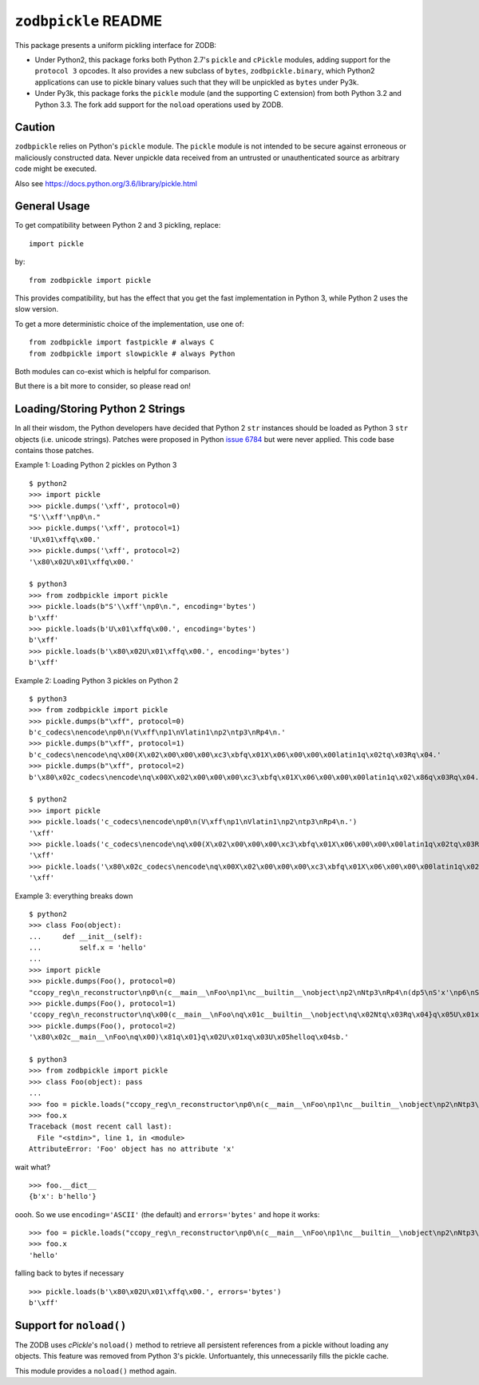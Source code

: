 ``zodbpickle`` README
=====================

.. image:: https://github.com/zopefoundation/zodbpickle/actions/workflows/tests.yml/badge.svg
        :target: https://github.com/zopefoundation/zodbpickle/actions/workflows/tests.yml

.. image:: https://coveralls.io/repos/github/zopefoundation/zodbpickle/badge.svg
   :target: https://coveralls.io/github/zopefoundation/zodbpickle
   :alt: Coverage status

.. image:: https://img.shields.io/pypi/v/zodbpickle.svg
        :target: https://pypi.python.org/pypi/zodbpickle
        :alt: PyPI

.. image:: https://img.shields.io/pypi/pyversions/zodbpickle.svg
        :target: https://pypi.python.org/pypi/zodbpickle
        :alt: Python versions

This package presents a uniform pickling interface for ZODB:

- Under Python2, this package forks both Python 2.7's ``pickle`` and
  ``cPickle`` modules, adding support for the ``protocol 3`` opcodes.
  It also provides a new subclass of ``bytes``, ``zodbpickle.binary``,
  which Python2 applications can use to pickle binary values such that
  they will be unpickled as ``bytes`` under Py3k.

- Under Py3k, this package forks the ``pickle`` module (and the supporting
  C extension) from both Python 3.2 and Python 3.3.  The fork add support
  for the ``noload`` operations used by ZODB.

Caution
-------

``zodbpickle`` relies on Python's ``pickle`` module.
The ``pickle`` module is not intended to be secure against erroneous or
maliciously constructed data. Never unpickle data received from an
untrusted or unauthenticated source as arbitrary code might be executed.

Also see https://docs.python.org/3.6/library/pickle.html

General Usage
-------------

To get compatibility between Python 2 and 3 pickling, replace::

    import pickle

by::

    from zodbpickle import pickle

This provides compatibility, but has the effect that you get the fast implementation
in Python 3, while Python 2 uses the slow version.

To get a more deterministic choice of the implementation, use one of::

    from zodbpickle import fastpickle # always C
    from zodbpickle import slowpickle # always Python

Both modules can co-exist which is helpful for comparison.

But there is a bit more to consider, so please read on!

Loading/Storing Python 2 Strings
--------------------------------

In all their wisdom, the Python developers have decided that Python 2 ``str``
instances should be loaded as Python 3 ``str`` objects (i.e. unicode
strings). Patches were proposed in Python `issue 6784`__ but were never
applied. This code base contains those patches.

.. __: http://bugs.python.org/issue6784

Example 1: Loading Python 2 pickles on Python 3 ::

    $ python2
    >>> import pickle
    >>> pickle.dumps('\xff', protocol=0)
    "S'\\xff'\np0\n."
    >>> pickle.dumps('\xff', protocol=1)
    'U\x01\xffq\x00.'
    >>> pickle.dumps('\xff', protocol=2)
    '\x80\x02U\x01\xffq\x00.'

    $ python3
    >>> from zodbpickle import pickle
    >>> pickle.loads(b"S'\\xff'\np0\n.", encoding='bytes')
    b'\xff'
    >>> pickle.loads(b'U\x01\xffq\x00.', encoding='bytes')
    b'\xff'
    >>> pickle.loads(b'\x80\x02U\x01\xffq\x00.', encoding='bytes')
    b'\xff'

Example 2: Loading Python 3 pickles on Python 2 ::

    $ python3
    >>> from zodbpickle import pickle
    >>> pickle.dumps(b"\xff", protocol=0)
    b'c_codecs\nencode\np0\n(V\xff\np1\nVlatin1\np2\ntp3\nRp4\n.'
    >>> pickle.dumps(b"\xff", protocol=1)
    b'c_codecs\nencode\nq\x00(X\x02\x00\x00\x00\xc3\xbfq\x01X\x06\x00\x00\x00latin1q\x02tq\x03Rq\x04.'
    >>> pickle.dumps(b"\xff", protocol=2)
    b'\x80\x02c_codecs\nencode\nq\x00X\x02\x00\x00\x00\xc3\xbfq\x01X\x06\x00\x00\x00latin1q\x02\x86q\x03Rq\x04.'

    $ python2
    >>> import pickle
    >>> pickle.loads('c_codecs\nencode\np0\n(V\xff\np1\nVlatin1\np2\ntp3\nRp4\n.')
    '\xff'
    >>> pickle.loads('c_codecs\nencode\nq\x00(X\x02\x00\x00\x00\xc3\xbfq\x01X\x06\x00\x00\x00latin1q\x02tq\x03Rq\x04.')
    '\xff'
    >>> pickle.loads('\x80\x02c_codecs\nencode\nq\x00X\x02\x00\x00\x00\xc3\xbfq\x01X\x06\x00\x00\x00latin1q\x02\x86q\x03Rq\x04.')
    '\xff'

Example 3: everything breaks down ::

    $ python2
    >>> class Foo(object):
    ...     def __init__(self):
    ...         self.x = 'hello'
    ...
    >>> import pickle
    >>> pickle.dumps(Foo(), protocol=0)
    "ccopy_reg\n_reconstructor\np0\n(c__main__\nFoo\np1\nc__builtin__\nobject\np2\nNtp3\nRp4\n(dp5\nS'x'\np6\nS'hello'\np7\nsb."
    >>> pickle.dumps(Foo(), protocol=1)
    'ccopy_reg\n_reconstructor\nq\x00(c__main__\nFoo\nq\x01c__builtin__\nobject\nq\x02Ntq\x03Rq\x04}q\x05U\x01xq\x06U\x05helloq\x07sb.'
    >>> pickle.dumps(Foo(), protocol=2)
    '\x80\x02c__main__\nFoo\nq\x00)\x81q\x01}q\x02U\x01xq\x03U\x05helloq\x04sb.'

    $ python3
    >>> from zodbpickle import pickle
    >>> class Foo(object): pass
    ...
    >>> foo = pickle.loads("ccopy_reg\n_reconstructor\np0\n(c__main__\nFoo\np1\nc__builtin__\nobject\np2\nNtp3\nRp4\n(dp5\nS'x'\np6\nS'hello'\np7\nsb.", encoding='bytes')
    >>> foo.x
    Traceback (most recent call last):
      File "<stdin>", line 1, in <module>
    AttributeError: 'Foo' object has no attribute 'x'

wait what? ::

    >>> foo.__dict__
    {b'x': b'hello'}

oooh.  So we use ``encoding='ASCII'`` (the default) and ``errors='bytes'`` and
hope it works::

    >>> foo = pickle.loads("ccopy_reg\n_reconstructor\np0\n(c__main__\nFoo\np1\nc__builtin__\nobject\np2\nNtp3\nRp4\n(dp5\nS'x'\np6\nS'hello'\np7\nsb.", errors='bytes')
    >>> foo.x
    'hello'

falling back to bytes if necessary ::

    >>> pickle.loads(b'\x80\x02U\x01\xffq\x00.', errors='bytes')
    b'\xff'


Support for ``noload()``
------------------------

The ZODB uses `cPickle`'s ``noload()`` method to retrieve all persistent
references from a pickle without loading any objects. This feature was removed
from Python 3's pickle. Unfortuantely, this unnecessarily fills the pickle
cache.

This module provides a ``noload()`` method again.
